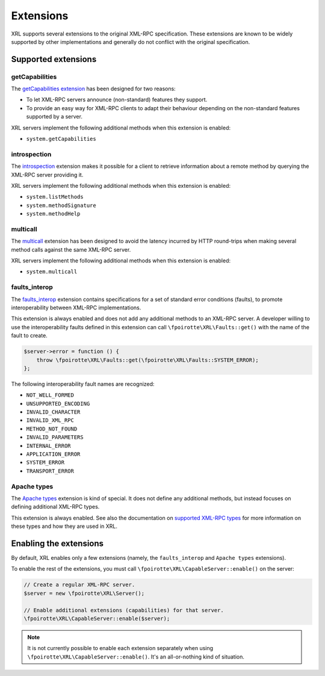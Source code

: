 Extensions
==========

XRL supports several extensions to the original XML-RPC specification.
These extensions are known to be widely supported by other implementations
and generally do not conflict with the original specification.


Supported extensions
--------------------

getCapabilities
~~~~~~~~~~~~~~~

The `getCapabilities extension
<http://tech.groups.yahoo.com/group/xml-rpc/message/2897>`_ has been designed
for two reasons:

*   To let XML-RPC servers announce (non-standard) features they support.
*   To provide an easy way for XML-RPC clients to adapt their behaviour
    depending on the non-standard features supported by a server.

XRL servers implement the following additional methods when this extension
is enabled:

*   ``system.getCapabilities``


introspection
~~~~~~~~~~~~~

The `introspection <http://xmlrpc-c.sourceforge.net/introspection.html>`_
extension makes it possible for a client to retrieve information
about a remote method by querying the XML-RPC server providing it.

XRL servers implement the following additional methods when this extension
is enabled:

*   ``system.listMethods``
*   ``system.methodSignature``
*   ``system.methodHelp``


multicall
~~~~~~~~~

The `multicall <http://mirrors.talideon.com/articles/multicall.html>`_
extension has been designed to avoid the latency incurred by HTTP round-trips
when making several method calls against the same XML-RPC server.

XRL servers implement the following additional methods when this extension
is enabled:

*   ``system.multicall``


faults_interop
~~~~~~~~~~~~~~

The `faults_interop
<http://xmlrpc-epi.sourceforge.net/specs/rfc.fault_codes.php>`_ extension
contains specifications for a set of standard error conditions (faults),
to promote interoperability between XML-RPC implementations.

This extension is always enabled and does not add any additional methods
to an XML-RPC server. A developer willing to use the interoperability faults
defined in this extension can call ``\fpoirotte\XRL\Faults::get()``
with the name of the fault to create.

..  sourcecode:: inline-php

    $server->error = function () {
        throw \fpoirotte\XRL\Faults::get(\fpoirotte\XRL\Faults::SYSTEM_ERROR);
    };

The following interoperability fault names are recognized:

*   ``NOT_WELL_FORMED``
*   ``UNSUPPORTED_ENCODING``
*   ``INVALID_CHARACTER``
*   ``INVALID_XML_RPC``
*   ``METHOD_NOT_FOUND``
*   ``INVALID_PARAMETERS``
*   ``INTERNAL_ERROR``
*   ``APPLICATION_ERROR``
*   ``SYSTEM_ERROR``
*   ``TRANSPORT_ERROR``


Apache types
~~~~~~~~~~~~

The `Apache types <http://ws.apache.org/xmlrpc/types.html>`_ extension
is kind of special. It does not define any additional methods,
but instead focuses on defining additional XML-RPC types.

This extension is always enabled. See also the documentation on
`supported XML-RPC types <types>`_ for more information on these types
and how they are used in XRL.


Enabling the extensions
-----------------------

By default, XRL enables only a few extensions (namely, the ``faults_interop``
and ``Apache types`` extensions).

To enable the rest of the extensions, you must call
``\fpoirotte\XRL\CapableServer::enable()`` on the server:

..  sourcecode:: inline-php

    // Create a regular XML-RPC server.
    $server = new \fpoirotte\XRL\Server();

    // Enable additional extensions (capabilities) for that server.
    \fpoirotte\XRL\CapableServer::enable($server);

..  note::

    It is not currently possible to enable each extension separately
    when using ``\fpoirotte\XRL\CapableServer::enable()``.
    It's an all-or-nothing kind of situation.


..  : End of document.
..  : vim: ts=4 et
